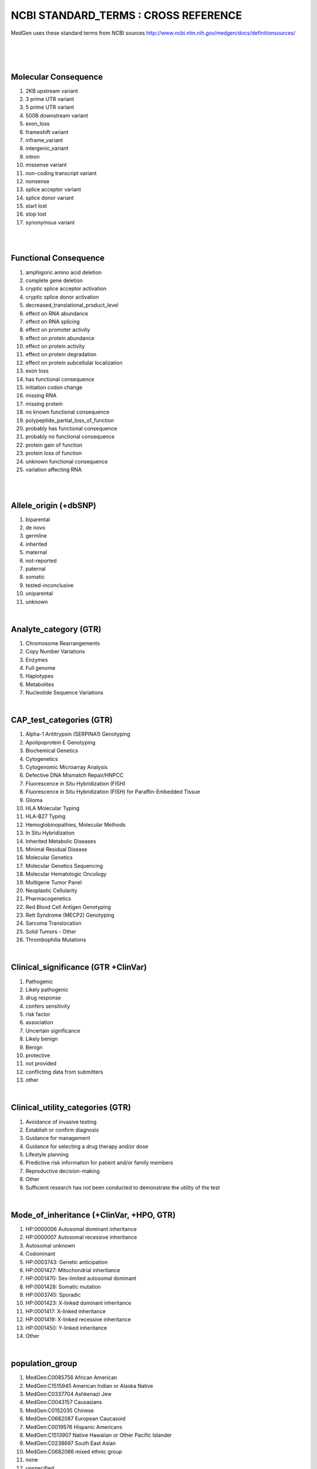 NCBI STANDARD_TERMS : CROSS REFERENCE
=====================================
MedGen uses these standard terms from NCBI sources
http://www.ncbi.nlm.nih.gov/medgen/docs/definitionsources/

|
|
|
Molecular Consequence
----------------------------------
#. 2KB upstream variant
#. 3 prime UTR variant
#. 5 prime UTR variant
#. 500B downstream variant
#. exon_loss
#. frameshift variant
#. inframe_variant
#. intergenic_variant
#. intron
#. missense variant
#. non-coding transcript variant
#. nonsense
#. splice acceptor variant
#. splice donor variant
#. start lost
#. stop lost
#. synonymous variant

|
|

Functional Consequence
----------------------------------
#. amphigoric amino acid deletion
#. complete gene deletion
#. cryptic splice acceptor activation
#. cryptic splice donor activation
#. decreased_translational_product_level
#. effect on RNA abundance
#. effect on RNA splicing
#. effect on promoter activity
#. effect on protein abundance
#. effect on protein activity
#. effect on protein degradation
#. effect on protein subcellular localization
#. exon loss
#. has functional consequence
#. initiation codon change
#. missing RNA
#. missing protein
#. no known functional consequence
#. polypeptide_partial_loss_of_function
#. probably has functional consequence
#. probably no functional consequence
#. protein gain of function
#. protein loss of function
#. unknown functional consequence
#. variation affecting RNA

|
|

Allele_origin (+dbSNP)
----------------------------------
#.  biparental
#.  de novo
#.  germline
#.  inherited
#.  maternal
#.  not-reported
#.  paternal
#.  somatic
#.  tested-inconclusive
#.  uniparental
#.  unknown

|
Analyte_category (GTR)
----------------------------------
#.  Chromosome Rearrangements
#.  Copy Number Variations
#.  Enzymes
#.  Full genome
#.  Haplotypes
#.  Metabolites
#.  Nucleotide Sequence Variations


|
CAP_test_categories (GTR)
----------------------------------
#.  Alpha-1 Antitrypsin (SERPINA1) Genotyping
#.  Apolipoprotein E Genotyping
#.  Biochemical Genetics
#.  Cytogenetics
#.  Cytogenomic Microarray Analysis
#.  Defective DNA Mismatch Repair/HNPCC
#.  Fluorescence in Situ Hybridization (FISH)
#.  Fluorescence in Situ Hybridization (FISH) for Paraffin-Embedded Tissue
#.  Glioma
#.  HLA Molecular Typing
#.  HLA-B27 Typing
#.  Hemoglobinopathies, Molecular Methods
#.  In Situ Hybridization
#.  Inherited Metabolic Diseases
#.  Minimal Residual Disease
#.  Molecular Genetics
#.  Molecular Genetics Sequencing
#.  Molecular Hematologic Oncology
#.  Multigene Tumor Panel
#.  Neoplastic Cellularity
#.  Pharmacogenetics
#.  Red Blood Cell Antigen Genotyping
#.  Rett Syndrome (MECP2) Genotyping
#.  Sarcoma Translocation
#.  Solid Tumors - Other
#.  Thrombophilia Mutations

|
Clinical_significance (GTR +ClinVar)
-------------------------------------
#.  Pathogenic
#.  Likely pathogenic
#.  drug response
#.  confers sensitivity
#.  risk factor
#.  association
#.  Uncertain significance
#.  Likely benign
#.  Benign
#.  protective
#.  not provided
#.  conflicting data from submitters
#.  other

|

Clinical_utility_categories (GTR)
----------------------------------
#.  Avoidance of invasive testing
#.  Establish or confirm diagnosis
#.  Guidance for management
#.  Guidance for selecting a drug therapy and/or dose
#.  Lifestyle planning
#.  Predictive risk information for patient and/or family members
#.  Reproductive decision-making
#.  Other
#.  Sufficient research has not been conducted to demonstrate the utility of the test

| 
Mode_of_inheritance (+ClinVar, +HPO, GTR)
-----------------------------------------
#.  HP:0000006 Autosomal dominant inheritance
#.  HP:0000007 Autosomal recessive inheritance 
#.  Autosomal unknown
#.  Codominant
#.  HP:0003743: Genetic anticipation
#.  HP:0001427: Mitochondrial inheritance
#.  HP:0001470: Sex-limited autosomal dominant
#.  HP:0001428: Somatic mutation
#.  HP:0003745: Sporadic
#.  HP:0001423: X-linked dominant inheritance
#.  HP:0001417: X-linked inheritance
#.  HP:0001419: X-linked recessive inheritance
#.  HP:0001450: Y-linked inheritance
#.  Other

|

population_group
----------------------------------
#.  MedGen:C0085756 African American
#.  MedGen:C1515945 American Indian or Alaska Native
#.  MedGen:C0337704 Ashkenazi Jew
#.  MedGen:C0043157 Causasians
#.  MedGen:C0152035 Chinese 
#.  MedGen:C0682087 European Caucasoid
#.  MedGen:C0019576 Hispanic Americans
#.  MedGen:C1513907 Native Hawaiian or Other Pacific Islander
#.  MedGen:C0238697 South East Asian
#.  MedGen:C0682086 mixed ethnic group
#.  none
#.  unspecified

| 
CAP_test_codes
----------------------------------
#.  52 codes in total, such as "EGFR"


|

HPO Frequency
--------------


Percent of patients
very rare1 %
rare	5 %
occasional
7.5 %
frequent
33 %
typical
50 %
variable	? (prob. 30%-70%)
common
75 %
hallmark
90 %
obligate
100 %
